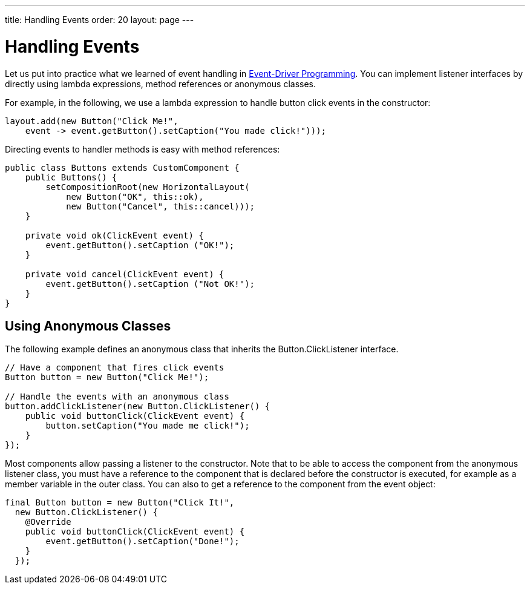 ---
title: Handling Events
order: 20
layout: page
---

[[application.events]]
= Handling Events

Let us put into practice what we learned of event handling in
<<../introduction/introduction-concepts#introduction.concepts.events, Event-Driver Programming>>.
You can implement listener interfaces by directly using lambda expressions, method references or anonymous classes.

For example, in the following, we use a lambda expression to handle button click
events in the constructor:

[source, java]
----
layout.add(new Button("Click Me!",
    event -> event.getButton().setCaption("You made click!")));
----

Directing events to handler methods is easy with method references:

[source, java]
----
public class Buttons extends CustomComponent {
    public Buttons() {
        setCompositionRoot(new HorizontalLayout(
            new Button("OK", this::ok),
            new Button("Cancel", this::cancel)));
    }

    private void ok(ClickEvent event) {
        event.getButton().setCaption ("OK!");
    }

    private void cancel(ClickEvent event) {
        event.getButton().setCaption ("Not OK!");
    }
}
----


[[application.events.anonymous]]
== Using Anonymous Classes

The following example defines an anonymous class that inherits the [classname]#Button.ClickListener# interface.


[source, java]
----
// Have a component that fires click events
Button button = new Button("Click Me!");

// Handle the events with an anonymous class
button.addClickListener(new Button.ClickListener() {
    public void buttonClick(ClickEvent event) {
        button.setCaption("You made me click!");
    }
});
----

Most components allow passing a listener to the constructor.
Note that to be able to access the component from the anonymous listener class,
you must have a reference to the component that is declared before the
constructor is executed, for example as a member variable in the outer class.
You can also to get a reference to the component from the event object:


[source, java]
----
final Button button = new Button("Click It!",
  new Button.ClickListener() {
    @Override
    public void buttonClick(ClickEvent event) {
        event.getButton().setCaption("Done!");
    }
  });
----
